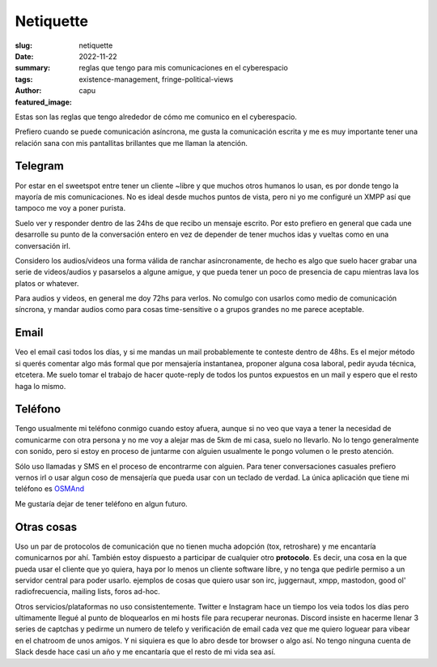 ##########
Netiquette
##########
:slug: netiquette
:date: 2022-11-22
:summary: reglas que tengo para mis comunicaciones en el cyberespacio
:tags: existence-management, fringe-political-views
:author: capu
:featured_image:

Estas son las reglas que tengo alrededor de cómo me comunico en el cyberespacio.

Prefiero cuando se puede comunicación asíncrona, me gusta la comunicación
escrita y me es muy importante tener una relación sana con mis pantallitas
brillantes que me llaman la atención.

Telegram
========
Por estar en el sweetspot entre tener un cliente ~libre y que muchos otros
humanos lo usan, es por donde tengo la mayoría de mis comunicaciones. No es
ideal desde muchos puntos de vista, pero ni yo me configuré un XMPP así que
tampoco me voy a poner purista.

Suelo ver y responder dentro de las 24hs de que recibo un mensaje escrito. Por
esto prefiero en general que cada une desarrolle su punto de la conversación
entero en vez de depender de tener muchos idas y vueltas como en una
conversación irl.

Considero los audios/videos una forma válida de ranchar asíncronamente, de
hecho es algo que suelo hacer grabar una serie de videos/audios y pasarselos a
algune amigue, y que pueda tener un poco de presencia de capu mientras lava los
platos or whatever.

Para audios y videos, en general me doy 72hs para verlos. No comulgo con
usarlos como medio de comunicación síncrona, y mandar audios como para cosas
time-sensitive o a grupos grandes no me parece aceptable.

Email
=====
Veo el email casi todos los días, y si me mandas un mail probablemente te
conteste dentro de 48hs. Es el mejor método si querés comentar algo más formal
que por mensajería instantanea, proponer alguna cosa laboral, pedir ayuda
técnica, etcetera. Me suelo tomar el trabajo de hacer quote-reply de todos los
puntos expuestos en un mail y espero que el resto haga lo mismo.

Teléfono
========
Tengo usualmente mi teléfono conmigo cuando estoy afuera, aunque si no veo que
vaya a tener la necesidad de comunicarme con otra persona y no me voy a alejar
mas de 5km de mi casa, suelo no llevarlo. No lo tengo generalmente con sonido,
pero si estoy en proceso de juntarme con alguien usualmente le pongo volumen o
le presto atención.

Sólo uso llamadas y SMS en el proceso de encontrarme con alguien. Para tener
conversaciones casuales prefiero vernos irl o usar algun coso de mensajería
que pueda usar con un teclado de verdad. La única aplicación que tiene mi
teléfono es `OSMAnd <http://www.osmand.net/>`_

Me gustaría dejar de tener teléfono en algun futuro.

Otras cosas
===========
Uso un par de protocolos de comunicación que no tienen mucha adopción (tox,
retroshare) y me encantaría comunicarnos por ahí. También estoy dispuesto a
participar de cualquier otro **protocolo**. Es decir, una cosa en la que pueda
usar el cliente que yo quiera, haya por lo menos un cliente software libre, y
no tenga que pedirle permiso a un servidor central para poder usarlo. ejemplos
de cosas que quiero usar son irc, juggernaut, xmpp, mastodon, good ol'
radiofrecuencia, mailing lists, foros ad-hoc.

Otros servicios/plataformas no uso consistentemente. Twitter e Instagram hace
un tiempo los veia todos los días pero ultimamente llegué al punto de
bloquearlos en mi hosts file para recuperar neuronas. Discord insiste en
hacerme llenar 3 series de captchas y pedirme un numero de telefo y
verificación de email cada vez que me quiero loguear para vibear en el chatroom
de unos amigos. Y ni siquiera es que lo abro desde tor browser o algo así. No
tengo ninguna cuenta de Slack desde hace casi un año y me encantaría que el
resto de mi vida sea así.
